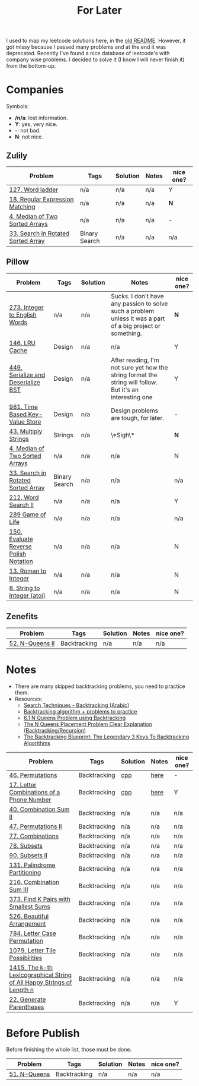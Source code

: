 #+title: For Later

I used to map my leetcode solutions here, in the [[file:OLDREADME.org][old README]]. However, it got missy because I
passed many problems and at the end it was deprecated. Recently I've found a nice database
of leetcode's with company wise problems. I decided to solve it (I know I will never finish
it) from the bottom-up.

* Companies
Symbols:
              + */n/a*: lost information.
              + *Y*: yes, very nice.
              + *-*: not bad.
              + *N*: not nice.
** Zulily


            |------------------------------------+---------------+----------+-------+-----------|
            | Problem                            | Tags          | Solution | Notes | nice one? |
            |------------------------------------+---------------+----------+-------+-----------|
            | [[https://leetcode.com/problems/word-ladder][127. Word ladder]]                   | n/a           | n/a      | n/a   | Y         |
            | [[https://leetcode.com/problems/regular-expression-matching][18. Regular Expression Matching]]    | n/a           | n/a      | n/a   | *N*       |
            | [[https://leetcode.com/problems/median-of-two-sorted-arrays][4. Median of Two Sorted Arrays]]     | n/a           | n/a      | n/a   | -         |
            | [[https://leetcode.com/problems/search-in-rotated-sorted-array/][33. Search in Rotated Sorted Array]] | Binary Search | n/a      | n/a   | n/a       |
            |------------------------------------+---------------+----------+-------+-----------|
** Pillow
            |---------------------------------------+---------------+----------+-------------------------------------------------------------------------------------------------------------+-----------|
            | Problem                               | Tags          | Solution | Notes                                                                                                       | nice one? |
            |---------------------------------------+---------------+----------+-------------------------------------------------------------------------------------------------------------+-----------|
            | [[https://leetcode.com/problems/integer-to-english-words/description/][273. Integer to English Words]]         | n/a           | n/a      | Sucks. I don't have any passion to solve such a problem unless it was a part of a big project or something. | *N*       |
            | [[https://leetcode.com/problems/lru-cache/][146. LRU Cache]]                        | Design        | n/a      | n/a                                                                                                         | Y         |
            | [[https://leetcode.com/problems/serialize-and-deserialize-bst/][449. Serialize and Deserialize BST]]    | Design        | n/a      | After reading, I'm not sure yet how the string format the string will follow. But it's an interesting one   | Y         |
            | [[https://leetcode.com/problems/time-based-key-value-store/][981. Time Based Key-Value Store]]       | Design        | n/a      | Design problems are tough, for later.                                                                       | -         |
            | [[https://leetcode.com/problems/multiply-strings/description/][43. Multiply Strings]]                  | Strings       | n/a      | \*Sigh\*                                                                                                    | *N*       |
            | [[https://leetcode.com/problems/median-of-two-sorted-arrays][4. Median of Two Sorted Arrays]]        | n/a           | n/a      | n/a                                                                                                         | N         |
            | [[https://leetcode.com/problems/search-in-rotated-sorted-array/][33. Search in Rotated Sorted Array]]    | Binary Search | n/a      | n/a                                                                                                         | n/a       |
            | [[https://leetcode.com/problems/word-search-ii][212. Word Search II]]                   | n/a           | n/a      | n/a                                                                                                         | Y         |
            | [[https://leetcode.com/problems/game-of-life][289 Game of Life]]                      | n/a           | n/a      | n/a                                                                                                         | n/a       |
            | [[https://leetcode.com/problems/evaluate-reverse-polish-notation][150. Evaluate Reverse Polish Notation]] | n/a           | n/a      | n/a                                                                                                         | N         |
            | [[https://leetcode.com/problems/roman-to-integer][13. Roman to Integer]]                  | n/a           | n/a      | n/a                                                                                                         | N         |
            | [[https://leetcode.com/problems/string-to-integer-atoi/][8. String to Integer (atoi)]]           | n/a           | n/a      | n/a                                                                                                         | N         |
            |---------------------------------------+---------------+----------+-------------------------------------------------------------------------------------------------------------+-----------|
** Zenefits
            |-------------------------+--------------+----------+-------+-----------|
            | Problem                 | Tags         | Solution | Notes | nice one? |
            |-------------------------+--------------+----------+-------+-----------|
            | [[https://leetcode.com/problems/n-queens-ii][52. N-Queens II]]         | Backtracking | n/a      | n/a   | n/a       |
            |-------------------------+--------------+----------+-------+-----------|

* Notes
+ There are many skipped backtracking problems, you need to practice them.
+ Resources:
  + [[https://www.youtube.com/watch?v=hLXVhRzqq18][Search Techniques - Backtracking (Arabic)]]
  + [[https://leetcode.com/discuss/study-guide/1405817/backtracking-algorithm-problems-to-practice][Backtracking algorithm + problems to practice]]
  + [[https://www.youtube.com/watch?v=xFv_Hl4B83A&t=22s][6.1 N Queens Problem using Backtracking]]
  + [[https://www.youtube.com/watch?v=wGbuCyNpxIg][The N Queens Placement Problem Clear Explanation (Backtracking/Recursion)]]
  + [[https://www.youtube.com/watch?v=Zq4upTEaQyM][The Backtracking Blueprint: The Legendary 3 Keys To Backtracking Algorithms]]


|------------------------------------------------------------------------+--------------+----------+-------+-----------|
| Problem                                                                | Tags         | Solution | Notes | nice one? |
|------------------------------------------------------------------------+--------------+----------+-------+-----------|
| [[https://leetcode.com/problems/permutations/][46. Permutations]]                                                       | Backtracking | [[file:lc/0046_permutations.cpp][cpp]]      | [[https://salehmu.github.io/computer-science/backtracking_algorithm.html#org60825f8][here]]  | -         |
| [[https://leetcode.com/problems/letter-combinations-of-a-phone-number/][17. Letter Combinations of a Phone Number]]                              | Backtracking | [[file:lc/0017_letter-combinations-of-a-phone-number.cpp][cpp]]      | [[https://salehmu.github.io/computer-science/backtracking_algorithm.html#org9d93fd6][here]]  | Y         |
| [[https://leetcode.com/problems/combination-sum-ii/][40. Combination Sum II]]                                                 | Backtracking | n/a      | n/a   | n/a       |
| [[https://leetcode.com/problems/permutations-ii/][47. Permutations II]]                                                    | Backtracking | n/a      | n/a   | n/a       |
| [[https://leetcode.com/problems/combinations/][77. Combinations]]                                                       | Backtracking | n/a      | n/a   | n/a       |
| [[https://leetcode.com/problems/subsets/][78. Subsets]]                                                            | Backtracking | n/a      | n/a   | n/a       |
| [[https://leetcode.com/problems/subsets-ii/][90. Subsets II]]                                                         | Backtracking | n/a      | n/a   | n/a       |
| [[https://leetcode.com/problems/palindrome-partitioning/][131. Palindrome Partitioning]]                                           | Backtracking | n/a      | n/a   | n/a       |
| [[https://leetcode.com/problems/combination-sum-iii/][216. Combination Sum III]]                                               | Backtracking | n/a      | n/a   | n/a       |
| [[https://leetcode.com/problems/find-k-pairs-with-smallest-sums/][373. Find K Pairs with Smallest Sums]]                                   | Backtracking | n/a      | n/a   | n/a       |
| [[https://leetcode.com/problems/beautiful-arrangement/][526. Beautiful Arrangement]]                                             | Backtracking | n/a      | n/a   | n/a       |
| [[https://leetcode.com/problems/letter-case-permutation/][784. Letter Case Permutation]]                                           | Backtracking | n/a      | n/a   | n/a       |
| [[https://leetcode.com/problems/letter-tile-possibilities/][1079. Letter Tile Possibilities]]                                        | Backtracking | n/a      | n/a   | n/a       |
| [[https://leetcode.com/problems/the-k-th-lexicographical-string-of-all-happy-strings-of-length-n/][1415. The k-th Lexicographical String of All Happy Strings of Length n]] | Backtracking | n/a      | n/a   | n/a       |
| [[https://leetcode.com/problems/generate-parentheses/][22. Generate Parentheses]]                                               | Backtracking | n/a      | n/a   | Y         |
|------------------------------------------------------------------------+--------------+----------+-------+-----------|

* Before Publish
Before finishing the whole list, those must be done.

|--------------+--------------+----------+-------+-----------|
| Problem      | Tags         | Solution | Notes | nice one? |
|--------------+--------------+----------+-------+-----------|
| [[https://leetcode.com/problems/n-queens/][51. N-Queens]] | Backtracking | n/a      | n/a   | n/a       |
